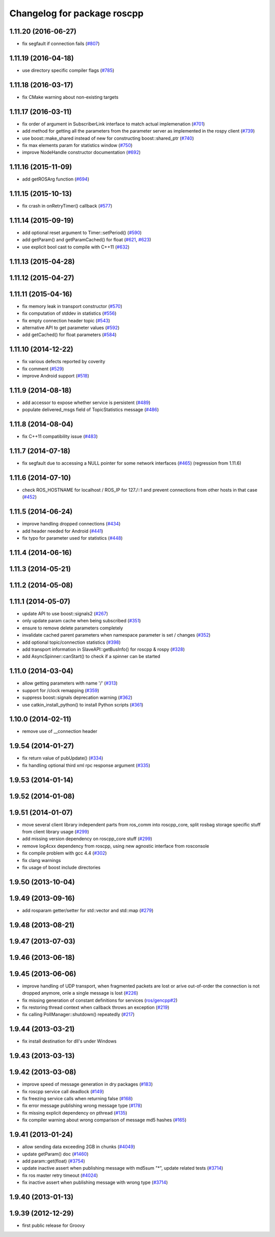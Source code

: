 ^^^^^^^^^^^^^^^^^^^^^^^^^^^^
Changelog for package roscpp
^^^^^^^^^^^^^^^^^^^^^^^^^^^^

1.11.20 (2016-06-27)
--------------------
* fix segfault if connection fails (`#807 <https://github.com/ros/ros_comm/pull/807>`_)

1.11.19 (2016-04-18)
--------------------
* use directory specific compiler flags (`#785 <https://github.com/ros/ros_comm/pull/785>`_)

1.11.18 (2016-03-17)
--------------------
* fix CMake warning about non-existing targets

1.11.17 (2016-03-11)
--------------------
* fix order of argument in SubscriberLink interface to match actual implemenation (`#701 <https://github.com/ros/ros_comm/issues/701>`_)
* add method for getting all the parameters from the parameter server as implemented in the rospy client (`#739 <https://github.com/ros/ros_comm/issues/739>`_)
* use boost::make_shared instead of new for constructing boost::shared_ptr (`#740 <https://github.com/ros/ros_comm/issues/740>`_)
* fix max elements param for statistics window (`#750 <https://github.com/ros/ros_comm/issues/750>`_)
* improve NodeHandle constructor documentation (`#692 <https://github.com/ros/ros_comm/issues/692>`_)

1.11.16 (2015-11-09)
--------------------
* add getROSArg function (`#694 <https://github.com/ros/ros_comm/pull/694>`_)

1.11.15 (2015-10-13)
--------------------
* fix crash in onRetryTimer() callback (`#577 <https://github.com/ros/ros_comm/issues/577>`_)

1.11.14 (2015-09-19)
--------------------
* add optional reset argument to Timer::setPeriod() (`#590 <https://github.com/ros/ros_comm/issues/590>`_)
* add getParam() and getParamCached() for float (`#621 <https://github.com/ros/ros_comm/issues/621>`_, `#623 <https://github.com/ros/ros_comm/issues/623>`_)
* use explicit bool cast to compile with C++11 (`#632 <https://github.com/ros/ros_comm/pull/632>`_)

1.11.13 (2015-04-28)
--------------------

1.11.12 (2015-04-27)
--------------------

1.11.11 (2015-04-16)
--------------------
* fix memory leak in transport constructor (`#570 <https://github.com/ros/ros_comm/pull/570>`_)
* fix computation of stddev in statistics (`#556 <https://github.com/ros/ros_comm/pull/556>`_)
* fix empty connection header topic (`#543 <https://github.com/ros/ros_comm/issues/543>`_)
* alternative API to get parameter values (`#592 <https://github.com/ros/ros_comm/pull/592>`_)
* add getCached() for float parameters (`#584 <https://github.com/ros/ros_comm/pull/584>`_)

1.11.10 (2014-12-22)
--------------------
* fix various defects reported by coverity
* fix comment (`#529 <https://github.com/ros/ros_comm/issues/529>`_)
* improve Android support (`#518 <https://github.com/ros/ros_comm/pull/518>`_)

1.11.9 (2014-08-18)
-------------------
* add accessor to expose whether service is persistent (`#489 <https://github.com/ros/ros_comm/issues/489>`_)
* populate delivered_msgs field of TopicStatistics message (`#486 <https://github.com/ros/ros_comm/issues/486>`_)

1.11.8 (2014-08-04)
-------------------
* fix C++11 compatibility issue (`#483 <https://github.com/ros/ros_comm/issues/483>`_)

1.11.7 (2014-07-18)
-------------------
* fix segfault due to accessing a NULL pointer for some network interfaces (`#465 <https://github.com/ros/ros_comm/issues/465>`_) (regression from 1.11.6)

1.11.6 (2014-07-10)
-------------------
* check ROS_HOSTNAME for localhost / ROS_IP for 127./::1 and prevent connections from other hosts in that case (`#452 <https://github.com/ros/ros_comm/issues/452>`_)

1.11.5 (2014-06-24)
-------------------
* improve handling dropped connections (`#434 <https://github.com/ros/ros_comm/issues/434>`_)
* add header needed for Android (`#441 <https://github.com/ros/ros_comm/issues/441>`_)
* fix typo for parameter used for statistics (`#448 <https://github.com/ros/ros_comm/issues/448>`_)

1.11.4 (2014-06-16)
-------------------

1.11.3 (2014-05-21)
-------------------

1.11.2 (2014-05-08)
-------------------

1.11.1 (2014-05-07)
-------------------
* update API to use boost::signals2 (`#267 <https://github.com/ros/ros_comm/issues/267>`_)
* only update param cache when being subscribed (`#351 <https://github.com/ros/ros_comm/issues/351>`_)
* ensure to remove delete parameters completely
* invalidate cached parent parameters when namespace parameter is set / changes (`#352 <https://github.com/ros/ros_comm/issues/352>`_)
* add optional topic/connection statistics (`#398 <https://github.com/ros/ros_comm/issues/398>`_)
* add transport information in SlaveAPI::getBusInfo() for roscpp & rospy (`#328 <https://github.com/ros/ros_comm/issues/328>`_)
* add AsyncSpinner::canStart() to check if a spinner can be started

1.11.0 (2014-03-04)
-------------------
* allow getting parameters with name '/' (`#313 <https://github.com/ros/ros_comm/issues/313>`_)
* support for /clock remapping (`#359 <https://github.com/ros/ros_comm/issues/359>`_)
* suppress boost::signals deprecation warning (`#362 <https://github.com/ros/ros_comm/issues/362>`_)
* use catkin_install_python() to install Python scripts (`#361 <https://github.com/ros/ros_comm/issues/361>`_)

1.10.0 (2014-02-11)
-------------------
* remove use of __connection header

1.9.54 (2014-01-27)
-------------------
* fix return value of pubUpdate() (`#334 <https://github.com/ros/ros_comm/issues/334>`_)
* fix handling optional third xml rpc response argument (`#335 <https://github.com/ros/ros_comm/issues/335>`_)

1.9.53 (2014-01-14)
-------------------

1.9.52 (2014-01-08)
-------------------

1.9.51 (2014-01-07)
-------------------
* move several client library independent parts from ros_comm into roscpp_core, split rosbag storage specific stuff from client library usage (`#299 <https://github.com/ros/ros_comm/issues/299>`_)
* add missing version dependency on roscpp_core stuff (`#299 <https://github.com/ros/ros_comm/issues/299>`_)
* remove log4cxx dependency from roscpp, using new agnostic interface from rosconsole
* fix compile problem with gcc 4.4 (`#302 <https://github.com/ros/ros_comm/issues/302>`_)
* fix clang warnings
* fix usage of boost include directories

1.9.50 (2013-10-04)
-------------------

1.9.49 (2013-09-16)
-------------------
* add rosparam getter/setter for std::vector and std::map (`#279 <https://github.com/ros/ros_comm/issues/279>`_)

1.9.48 (2013-08-21)
-------------------

1.9.47 (2013-07-03)
-------------------

1.9.46 (2013-06-18)
-------------------

1.9.45 (2013-06-06)
-------------------
* improve handling of UDP transport, when fragmented packets are lost or arive out-of-order the connection is not dropped anymore, onle a single message is lost (`#226 <https://github.com/ros/ros_comm/issues/226>`_)
* fix missing generation of constant definitions for services (`ros/gencpp#2 <https://github.com/ros/gencpp/issues/2>`_)
* fix restoring thread context when callback throws an exception (`#219 <https://github.com/ros/ros_comm/issues/219>`_)
* fix calling PollManager::shutdown() repeatedly (`#217 <https://github.com/ros/ros_comm/issues/217>`_)

1.9.44 (2013-03-21)
-------------------
* fix install destination for dll's under Windows

1.9.43 (2013-03-13)
-------------------

1.9.42 (2013-03-08)
-------------------
* improve speed of message generation in dry packages (`#183 <https://github.com/ros/ros_comm/issues/183>`_)
* fix roscpp service call deadlock (`#149 <https://github.com/ros/ros_comm/issues/149>`_)
* fix freezing service calls when returning false (`#168 <https://github.com/ros/ros_comm/issues/168>`_)
* fix error message publishing wrong message type (`#178 <https://github.com/ros/ros_comm/issues/178>`_)
* fix missing explicit dependency on pthread (`#135 <https://github.com/ros/ros_comm/issues/135>`_)
* fix compiler warning about wrong comparison of message md5 hashes (`#165 <https://github.com/ros/ros_comm/issues/165>`_)

1.9.41 (2013-01-24)
-------------------
* allow sending data exceeding 2GB in chunks (`#4049 <https://code.ros.org/trac/ros/ticket/4049>`_)
* update getParam() doc (`#1460 <https://code.ros.org/trac/ros/ticket/1460>`_)
* add param::get(float) (`#3754 <https://code.ros.org/trac/ros/ticket/3754>`_)
* update inactive assert when publishing message with md5sum "*", update related tests (`#3714 <https://code.ros.org/trac/ros/ticket/3714>`_)
* fix ros master retry timeout (`#4024 <https://code.ros.org/trac/ros/ticket/4024>`_)
* fix inactive assert when publishing message with wrong type (`#3714 <https://code.ros.org/trac/ros/ticket/3714>`_)

1.9.40 (2013-01-13)
-------------------

1.9.39 (2012-12-29)
-------------------
* first public release for Groovy
